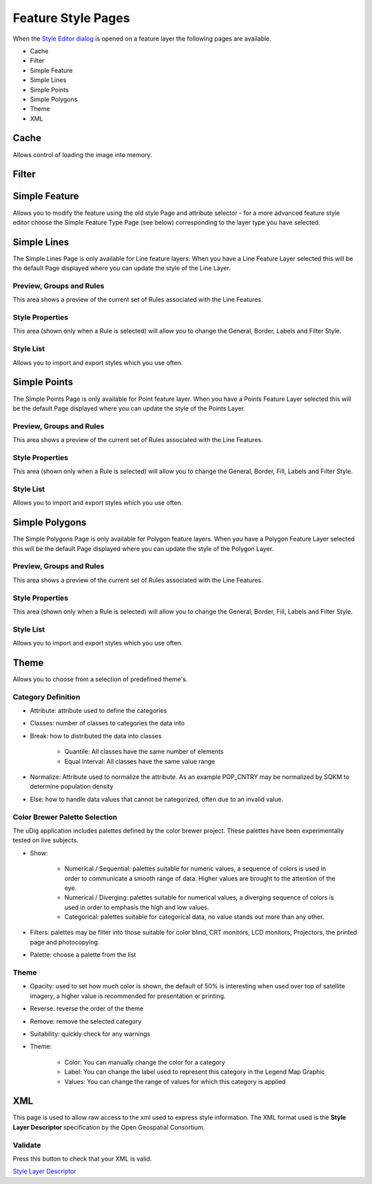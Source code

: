 


Feature Style Pages
~~~~~~~~~~~~~~~~~~~

When the `Style Editor dialog`_ is opened on a feature layer the
following pages are available.


+ Cache
+ Filter
+ Simple Feature
+ Simple Lines
+ Simple Points
+ Simple Polygons
+ Theme
+ XML




Cache
=====

Allows control of loading the image into memory.





Filter
======











Simple Feature
==============

Allows you to modify the feature using the old style Page and
attribute selector - for a more advanced feature style editor choose
the Simple Feature Type Page (see below) corresponding to the layer
type you have selected.






Simple Lines
============

The Simple Lines Page is only available for Line feature layers. When
you have a Line Feature Layer selected this will be the default Page
displayed where you can update the style of the Line Layer.



Preview, Groups and Rules
-------------------------

This area shows a preview of the current set of Rules associated with
the Line Features.



Style Properties
----------------

This area (shown only when a Rule is selected) will allow you to
change the General, Border, Labels and Filter Style.



Style List
----------

Allows you to import and export styles which you use often.




Simple Points
=============

The Simple Points Page is only available for Point feature layer. When
you have a Points Feature Layer selected this will be the default Page
displayed where you can update the style of the Points Layer.



Preview, Groups and Rules
-------------------------

This area shows a preview of the current set of Rules associated with
the Line Features.



Style Properties
----------------

This area (shown only when a Rule is selected) will allow you to
change the General, Border, Fill, Labels and Filter Style.



Style List
----------

Allows you to import and export styles which you use often.







Simple Polygons
===============

The Simple Polygons Page is only available for Polygon feature layers.
When you have a Polygon Feature Layer selected this will be the
default Page displayed where you can update the style of the Polygon
Layer.



Preview, Groups and Rules
-------------------------

This area shows a preview of the current set of Rules associated with
the Line Features.



Style Properties
----------------

This area (shown only when a Rule is selected) will allow you to
change the General, Border, Fill, Labels and Filter Style.



Style List
----------

Allows you to import and export styles which you use often.




Theme
=====

Allows you to choose from a selection of predefined theme's.




Category Definition
-------------------


+ Attribute: attribute used to define the categories
+ Classes: number of classes to categories the data into
+ Break: how to distributed the data into classes

    + Quantile: All classes have the same number of elements
    + Equal Interval: All classes have the same value range

+ Normalize: Attribute used to normalize the attribute. As an example
  POP_CNTRY may be normalized by SQKM to determine population density
+ Else: how to handle data values that cannot be categorized, often
  due to an invalid value.




Color Brewer Palette Selection
------------------------------

The uDig application includes palettes defined by the color brewer
project. These palettes have been experimentally tested on live
subjects.


+ Show:

    + Numerical / Sequential: palettes suitable for numeric values, a
      sequence of colors is used in order to communicate a smooth range of
      data. Higher values are brought to the attention of the eye.
    + Numerical / Diverging: palettes suitable for numerical values, a
      diverging sequence of colors is used in order to emphasis the high and
      low values.
    + Categorical: palettes suitable for categorical data, no value stands
      out more than any other.

+ Filters: palettes may be filter into those suitable for color blind,
  CRT monitors, LCD monitors, Projectors, the printed page and
  photocopying.
+ Palette: choose a palette from the list




Theme
-----


+ Opacity: used to set how much color is shown, the default of 50% is
  interesting when used over top of satellite imagery, a higher value is
  recommended for presentation or printing.
+ Reverse: reverse the order of the theme
+ Remove: remove the selected category
+ Suitability: quickly check for any warnings
+ Theme:

    + Color: You can manually change the color for a category
    + Label: You can change the label used to represent this category in
      the Legend Map Graphic
    + Values: You can change the range of values for which this category
      is applied





XML
===

This page is used to allow raw access to the xml used to express style
information. The XML format used is the **Style Layer Descriptor**
specification by the Open Geospatial Consortium.



Validate
--------

Press this button to check that your XML is valid.

`Style Layer Descriptor`_

.. _Style Layer Descriptor: Style Layer Descriptor.html
.. _Style Editor dialog: Style Editor dialog.html


